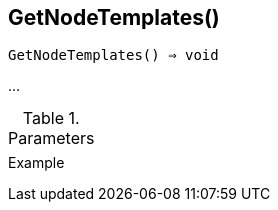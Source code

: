 [[func-getnodetemplates]]
== GetNodeTemplates()

[source,c]
----
GetNodeTemplates() ⇒ void
----

…

.Parameters
[cols="1,3" grid="none", frame="none"]
|===
||
|===

.Return

.Example
[.output]
....
....
